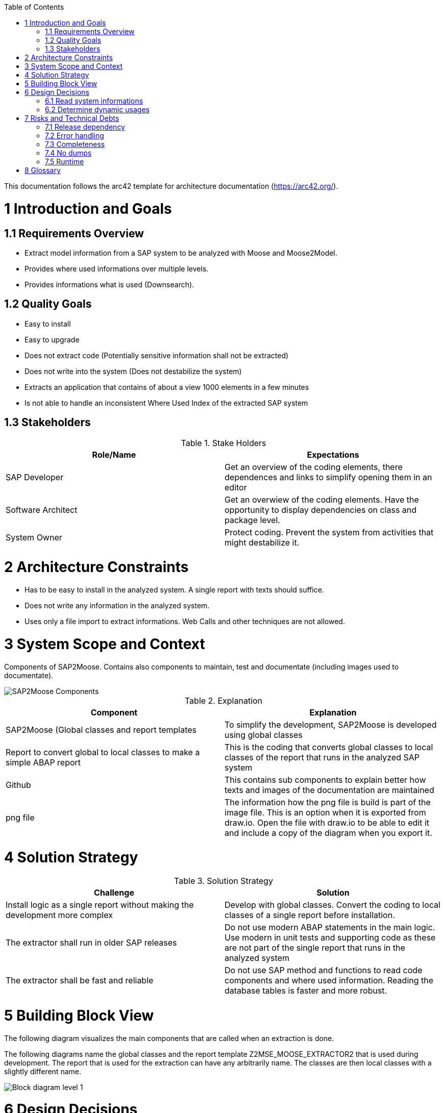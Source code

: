 ifdef::env-github[]
:imagesdir: https://github.com/SAP2Moose/SAP2Moose/blob/master/Documentation/images/
endif::[]

:toc:
:toc-placement!:
toc::[]

This documentation follows the arc42 template for architecture documentation (https://arc42.org/).

1 Introduction and Goals
========================

1.1 Requirements Overview
-------------------------
- Extract model information from a SAP system to be analyzed with Moose and Moose2Model.
- Provides where used informations over multiple levels.
- Provides informations what is used (Downsearch).

1.2 Quality Goals
-----------------
- Easy to install
- Easy to upgrade
- Does not extract code (Potentially sensitive information shall not be extracted)
- Does not write into the system (Does not destabilize the system)
- Extracts an application that contains of about a view 1000 elements in a few minutes
- Is not able to handle an inconsistent Where Used Index of the extracted SAP system

1.3 Stakeholders
----------------

.Stake Holders
|===
| Role/Name |Expectations  

|SAP Developer
|Get an overview of the coding elements, there dependences and links to simplify opening them in an editor

|Software Architect
|Get an overwiew of the coding elements. Have the opportunity to display dependencies on class and package level.

|System Owner
|Protect coding. Prevent the system from activities that might destabilize it.
|===



2 Architecture Constraints
==========================
- Has to be easy to install in the analyzed system. A single report with texts should suffice.
- Does not write any information in the analyzed system.
- Uses only a file import to extract informations. Web Calls and other techniques are not allowed.

3 System Scope and Context
==========================
Components of SAP2Moose. Contains also components to maintain, test and documentate (including images used to documentate).

image::SAP2Moose Components.png[SAP2Moose Components]

.Explanation
|===
|Component |Explanation

|SAP2Moose (Global classes and report templates
|To simplify the development, SAP2Moose is developed using global classes

|Report to convert global to local classes to make a simple ABAP report
|This is the coding that converts global classes to local classes of the report that runs in the analyzed SAP system

|Github
|This contains sub components to explain better how texts and images of the documentation are maintained

|png file
|The information how the png file is build is part of the image file. This is an option when it is exported from draw.io. Open the file with draw.io to be able to edit it and include a copy of the diagram when you export it.

|===


4 Solution Strategy
===================

.Solution Strategy
|===
|Challenge |Solution

|Install logic as a single report without making the development more complex
|Develop with global classes. Convert the coding to local classes of a single report before installation.

|The extractor shall run in older SAP releases
|Do not use modern ABAP statements in the main logic. Use modern in unit tests and supporting code as these are not part of the single report that runs in the analyzed system

|The extractor shall be fast and reliable
|Do not use SAP method and functions to read code components and where used information. Reading the database tables is faster and more robust.

|===

5 Building Block View
=====================
The following diagram visualizes the main components that are called when an extraction is done.

The following diagrams name the global classes and the report template Z2MSE_MOOSE_EXTRACTOR2 that is used during development.
The report that is used for the extraction can have any arbitrarily name. The classes are then local classes with a slightly different name.

image::SAP2Moose Block Level 1.png[Block diagram level 1]

6 Design Decisions
==================

6.1 Read system informations
----------------------------
.Decision Strategy reading
|===
| |

|Criteria
|Performant, stable, independend from SAP releases

|Alternatives
|1. Read database tables directly. 2. Access SAP functions or methods (preferrable API)

|Decision
|1. Reading database tables directly fullfills all criteria

|===

6.2 Determine dynamic usages
----------------------------
.Decision Strategy dynamic usages
|===
| |

|Criteria
|Independend from the SAP2 Moose extractor, shall be able to use application specific logic, shall be able to reflect tables that specify dynamic calls.

|Alternatives
|1. Provide an application specific class that can be used by SAP2Moose during extraction. 2. Store informations about dynamic usages in Moose2Model

|Decision
|1. The possibility to implement an application specific class that can be used by SAP2Moose fullfills all criteria.

|===

7 Risks and Technical Debts
===========================

7.1 Release dependency
----------------------
Using SAP2Moose to extract SAP systems with very different releases is currently not well supported in the project. There is only a single branch that focuses on the most recent SAP releases.

7.2 Error handling
------------------
Errors that could be deteckted during extraction are not reported to the user.

7.3 Completeness
----------------
It is not fully transparen what is extracted and what is not extracted. This is especially problematic in case of down search.

7.4 No dumps
------------
Especially the down search is currently quite unstable. Dumps occur often when the down search is done over many levels.

7.5 Runtime
-----------
The extraction takes for typical prjects often minutes. The down search is generally slower than the up search.

8 Glossary
==========


.Glossary
|===
| Term |Explanation

|Down Search
|Search for what an element is using. This is currently not supported in the Where Used function of SAP.

|Up Search
|This is similar to the Where Used function of SAP. Not all is found as in Where Used. On the other hand interfaces, redefinitions and dynamic usages may be found in an Up Search of SAP2Moose
|===
